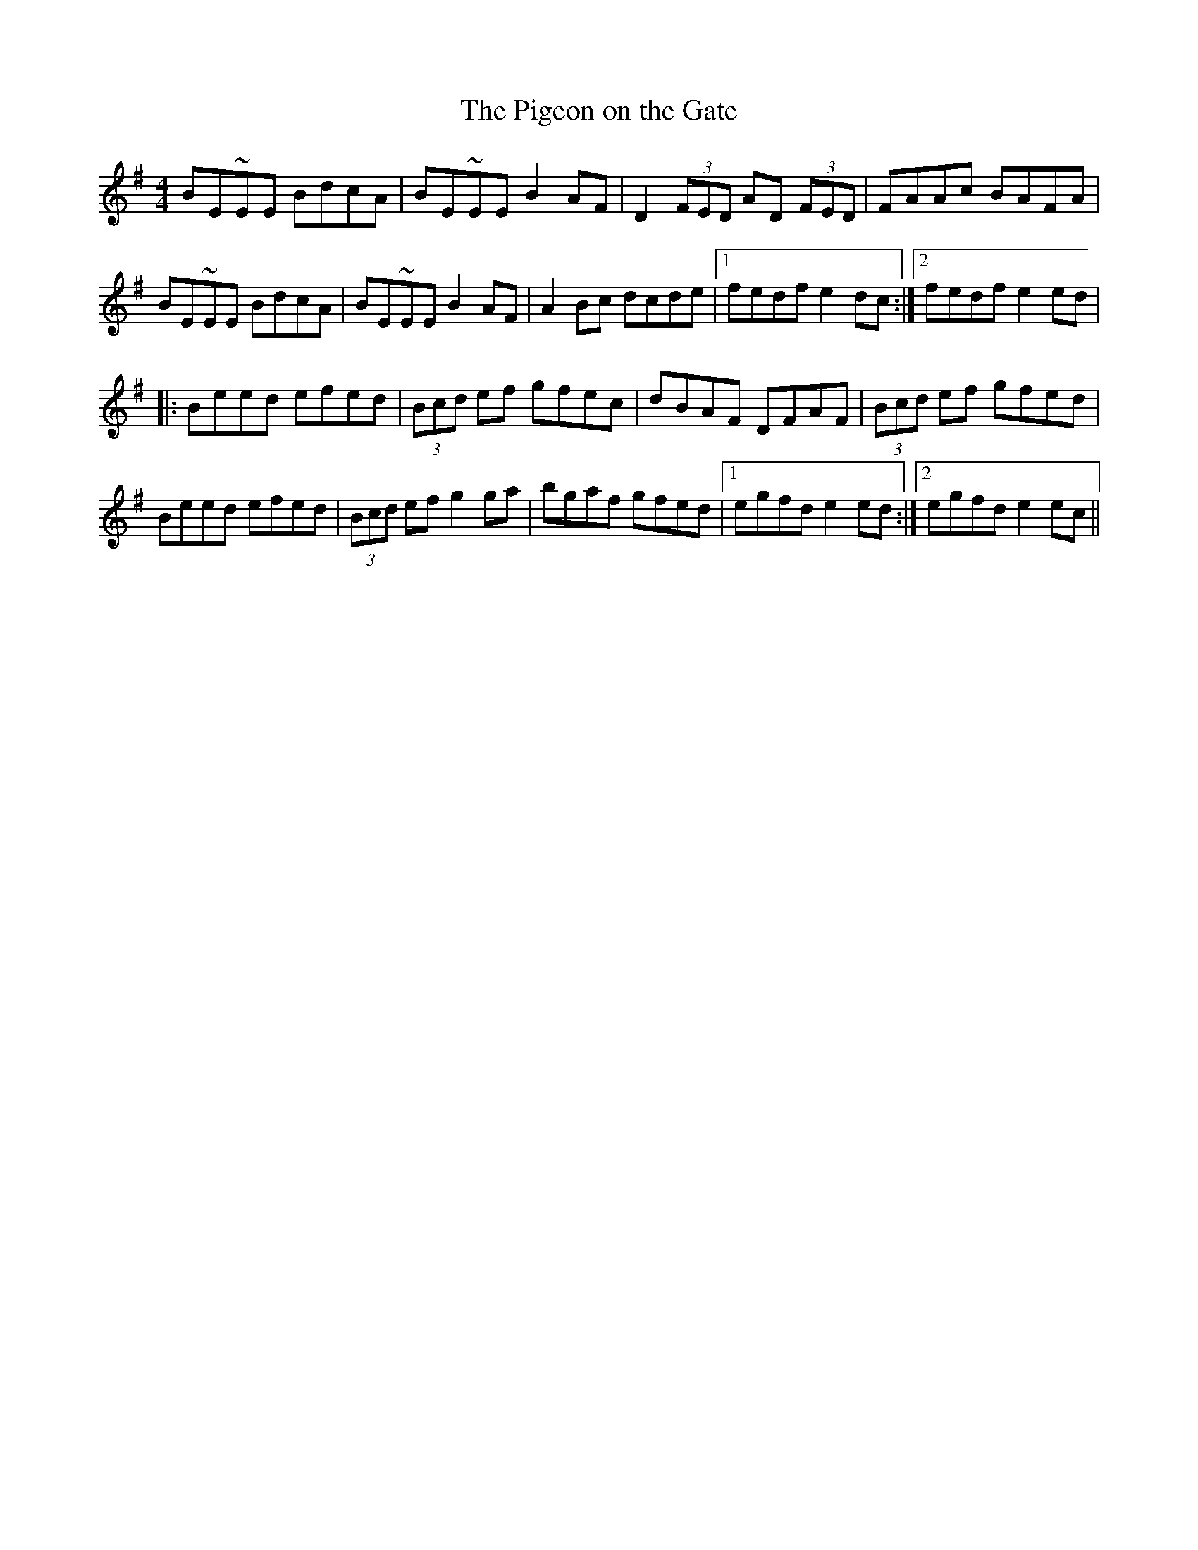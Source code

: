 X:298
T:The Pigeon on the Gate
M:4/4
L:1/8
S:Patsy Touhey manuscript
R:Reel
K:G
BE~EE BdcA|BE~EE B2 AF|D2 (3FED AD (3FED|FAAc BAFA|
BE~EE BdcA|BE~EE B2 AF|A2 Bc dcde|1fedf e2 dc:|2fedf e2 ed|
|:Beed efed|(3Bcd ef gfec|dBAF DFAF|(3Bcd ef gfed|
Beed efed|(3Bcd ef g2 ga|bgaf gfed|1egfd e2 ed:|2egfd e2 ec||
%
% Altho' this splendid reel does not appear in the Bunting, Petrie or
% Joyce Collections, it was pretty generally known to the pipers and
% fiddlers of Chicago, hailing from the west, and south of Ireland
% and always by the same name. Occasionally variants of the tune
% are found in manuscript collections. In arrangement, Touhey's
% setting differs both in key and style from that printed in former
% O'Neill Collections.
